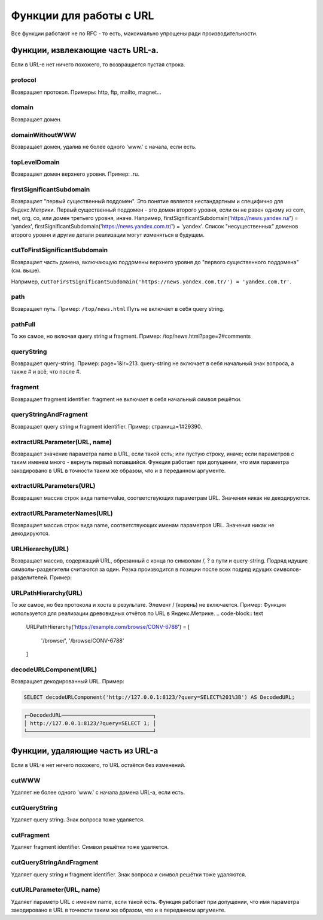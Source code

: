 Функции для работы с URL
------------------------

Все функции работают не по RFC - то есть, максимально упрощены ради производительности.

Функции, извлекающие часть URL-а.
~~~~~~~~~~~~~~~~~~~~~~~~~~~~~~~~~
Если в URL-е нет ничего похожего, то возвращается пустая строка.

protocol
""""""""
Возвращает протокол. Примеры: http, ftp, mailto, magnet...

domain
""""""
Возвращает домен.

domainWithoutWWW
""""""""""""""""
Возвращает домен, удалив не более одного 'www.' с начала, если есть.

topLevelDomain
""""""""""""""
Возвращает домен верхнего уровня. Пример: .ru.

firstSignificantSubdomain
"""""""""""""""""""""""""
Возвращает "первый существенный поддомен". Это понятие является нестандартным и специфично для Яндекс.Метрики. Первый существенный поддомен - это домен второго уровня, если он не равен одному из com, net, org, co, или домен третьего уровня, иначе. Например, firstSignificantSubdomain('https://news.yandex.ru/') = 'yandex', firstSignificantSubdomain('https://news.yandex.com.tr/') = 'yandex'. Список "несущественных" доменов второго уровня и другие детали реализации могут изменяться в будущем.

cutToFirstSignificantSubdomain
""""""""""""""""""""""""""""""
Возвращает часть домена, включающую поддомены верхнего уровня до "первого существенного поддомена" (см. выше). 

Например, ``cutToFirstSignificantSubdomain('https://news.yandex.com.tr/') = 'yandex.com.tr'``.

path
""""
Возвращает путь. Пример: ``/top/news.html`` Путь не включает в себя query string.

pathFull
""""""""
То же самое, но включая query string и fragment. Пример: /top/news.html?page=2#comments

queryString
"""""""""""
Возвращает query-string. Пример: page=1&lr=213. query-string не включает в себя начальный знак вопроса, а также # и всё, что после #.

fragment
""""""""
Возвращает fragment identifier. fragment не включает в себя начальный символ решётки.

queryStringAndFragment
""""""""""""""""""""""
Возвращает query string и fragment identifier. Пример: страница=1#29390.

extractURLParameter(URL, name)
""""""""""""""""""""""""""""""
Возвращает значение параметра name в URL, если такой есть; или пустую строку, иначе; если параметров с таким именем много - вернуть первый попавшийся. Функция работает при допущении, что имя параметра закодировано в URL в точности таким же образом, что и в переданном аргументе.

extractURLParameters(URL)
"""""""""""""""""""""""""
Возвращает массив строк вида name=value, соответствующих параметрам URL. Значения никак не декодируются.

extractURLParameterNames(URL)
"""""""""""""""""""""""""""""
Возвращает массив строк вида name, соответствующих именам параметров URL. Значения никак не декодируются.

URLHierarchy(URL)
"""""""""""""""""
Возвращает массив, содержащий URL, обрезанный с конца по символам /, ? в пути и query-string. Подряд идущие символы-разделители считаются за один. Резка производится в позиции после всех подряд идущих символов-разделителей. Пример:

URLPathHierarchy(URL)
"""""""""""""""""""""
То же самое, но без протокола и хоста в результате. Элемент / (корень) не включается. Пример:
Функция используется для реализации древовидных отчётов по URL в Яндекс.Метрике.
.. code-block:: text

  URLPathHierarchy('https://example.com/browse/CONV-6788') =
  [
      '/browse/',
      '/browse/CONV-6788'
  ]

decodeURLComponent(URL)
"""""""""""""""""""""""
Возвращает декодированный URL.
Пример:

.. code-block:: sql

  SELECT decodeURLComponent('http://127.0.0.1:8123/?query=SELECT%201%3B') AS DecodedURL;

.. code-block:: text
  
  ┌─DecodedURL─────────────────────────────┐
  │ http://127.0.0.1:8123/?query=SELECT 1; │
  └────────────────────────────────────────┘
  
Функции, удаляющие часть из URL-а
~~~~~~~~~~~~~~~~~~~~~~~~~~~~~~~~~
Если в URL-е нет ничего похожего, то URL остаётся без изменений.

cutWWW
""""""
Удаляет не более одного 'www.' с начала домена URL-а, если есть.

cutQueryString
""""""""""""""
Удаляет query string. Знак вопроса тоже удаляется.

cutFragment
"""""""""""
Удаляет fragment identifier. Символ решётки тоже удаляется.

cutQueryStringAndFragment
"""""""""""""""""""""""""
Удаляет query string и fragment identifier. Знак вопроса и символ решётки тоже удаляются.

cutURLParameter(URL, name)
""""""""""""""""""""""""""
Удаляет параметр URL с именем name, если такой есть. Функция работает при допущении, что имя параметра закодировано в URL в точности таким же образом, что и в переданном аргументе.
